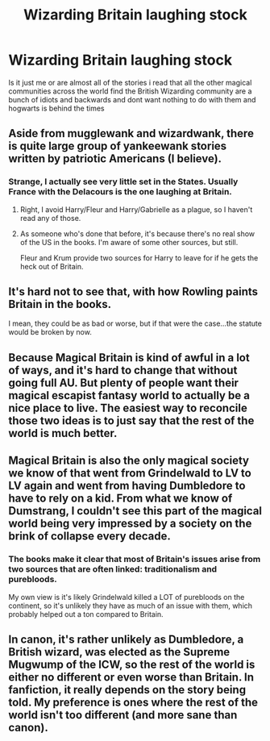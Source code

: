 #+TITLE: Wizarding Britain laughing stock

* Wizarding Britain laughing stock
:PROPERTIES:
:Author: GaDawg0286
:Score: 3
:DateUnix: 1608479251.0
:DateShort: 2020-Dec-20
:FlairText: Discussion
:END:
Is it just me or are almost all of the stories i read that all the other magical communities across the world find the British Wizarding community are a bunch of idiots and backwards and dont want nothing to do with them and hogwarts is behind the times


** Aside from mugglewank and wizardwank, there is quite large group of yankeewank stories written by patriotic Americans (I believe).
:PROPERTIES:
:Author: ceplma
:Score: 16
:DateUnix: 1608482849.0
:DateShort: 2020-Dec-20
:END:

*** Strange, I actually see very little set in the States. Usually France with the Delacours is the one laughing at Britain.
:PROPERTIES:
:Author: streakermaximus
:Score: 7
:DateUnix: 1608495821.0
:DateShort: 2020-Dec-20
:END:

**** Right, I avoid Harry/Fleur and Harry/Gabrielle as a plague, so I haven't read any of those.
:PROPERTIES:
:Author: ceplma
:Score: 2
:DateUnix: 1608505611.0
:DateShort: 2020-Dec-21
:END:


**** As someone who's done that before, it's because there's no real show of the US in the books. I'm aware of some other sources, but still.

Fleur and Krum provide two sources for Harry to leave for if he gets the heck out of Britain.
:PROPERTIES:
:Author: Cyfric_G
:Score: 1
:DateUnix: 1608497949.0
:DateShort: 2020-Dec-21
:END:


** It's hard not to see that, with how Rowling paints Britain in the books.

I mean, they could be as bad or worse, but if that were the case...the statute would be broken by now.
:PROPERTIES:
:Author: Cyfric_G
:Score: 16
:DateUnix: 1608480289.0
:DateShort: 2020-Dec-20
:END:


** Because Magical Britain is kind of awful in a lot of ways, and it's hard to change that without going full AU. But plenty of people want their magical escapist fantasy world to actually be a nice place to live. The easiest way to reconcile those two ideas is to just say that the rest of the world is much better.
:PROPERTIES:
:Author: TheLetterJ0
:Score: 13
:DateUnix: 1608484256.0
:DateShort: 2020-Dec-20
:END:


** Magical Britain is also the only magical society we know of that went from Grindelwald to LV to LV again and went from having Dumbledore to have to rely on a kid. From what we know of Dumstrang, I couldn't see this part of the magical world being very impressed by a society on the brink of collapse every decade.
:PROPERTIES:
:Author: croisillon
:Score: 7
:DateUnix: 1608494393.0
:DateShort: 2020-Dec-20
:END:

*** The books make it clear that most of Britain's issues arise from two sources that are often linked: traditionalism and purebloods.

My own view is it's likely Grindelwald killed a LOT of purebloods on the continent, so it's unlikely they have as much of an issue with them, which probably helped out a ton compared to Britain.
:PROPERTIES:
:Author: Cyfric_G
:Score: 5
:DateUnix: 1608498017.0
:DateShort: 2020-Dec-21
:END:


** In canon, it's rather unlikely as Dumbledore, a British wizard, was elected as the Supreme Mugwump of the ICW, so the rest of the world is either no different or even worse than Britain. In fanfiction, it really depends on the story being told. My preference is ones where the rest of the world isn't too different (and more sane than canon).
:PROPERTIES:
:Author: rohan62442
:Score: 1
:DateUnix: 1608713040.0
:DateShort: 2020-Dec-23
:END:
